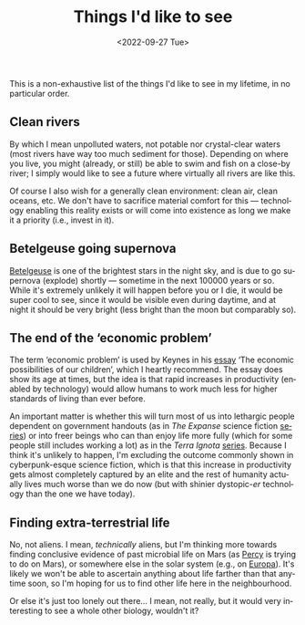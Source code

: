#+TITLE: Things I'd like to see
#+DATE: <2022-09-27 Tue>
#+DESCRIPTION: My bucket list, in a blog post.
#+KEYWORDS: personal draft
#+LANGUAGE: en

This is a non-exhaustive list of the things I'd like to see in my
lifetime, in no particular order.

** Clean rivers

By which I mean unpolluted waters, not potable nor crystal-clear
waters (most rivers have way too much sediment for those). Depending
on where you live, you might (already, or still) be able to swim and
fish on a close-by river; I simply would like to see a future where
virtually all rivers are like this.

Of course I also wish for a generally clean environment: clean air,
clean oceans, etc. We don't have to sacrifice material comfort for
this --- technology enabling this reality exists or will come into
existence as long we make it a priority (i.e., invest in it).

** Betelgeuse going supernova

[[https://en.wikipedia.org/wiki/Betelgeuse][Betelgeuse]] is one of the brightest stars in the night sky, and is due
to go supernova (explode) shortly --- sometime in the next 100000
years or so. While it's extremely unlikely it will happen before you
or I die, it would be super cool to see, since it would be visible
even during daytime, and at night it should be very bright (less
bright than the moon but comparably so).

** The end of the ‘economic problem’

The term ‘economic problem’ is used by Keynes in his [[http://www.econ.yale.edu/smith/econ116a/keynes1.pdf][essay]] ‘The
economic possibilities of our children’, which I heartly
recommend. The essay does show its age at times, but the idea is that
rapid increases in productivity (enabled by technology) would allow
humans to work much less for higher standards of living than ever
before.

An important matter is whether this will turn most of us into
lethargic people dependent on government handouts (as in /The Expanse/
science fiction [[https://en.wikipedia.org/wiki/The_Expanse_(novel_series)][series]]) or into freer beings who can than enjoy life
more fully (which for some people still includes working a lot) as in
the /Terra Ignota/ [[https://en.wikipedia.org/wiki/Terra_Ignota][series]]. Because I think it's unlikely to happen,
I'm excluding the outcome commonly shown in cyberpunk-esque science
fiction, which is that this increase in productivity gets almost
completely captured by an elite and the rest of humanity actually
lives much worse than we do now (but with shinier dystopic-/er/
technology than the one we have today).

** Finding extra-terrestrial life

No, not aliens. I mean, /technically/ aliens, but I'm thinking more
towards finding conclusive evidence of past microbial life on Mars (as
[[https://en.wikipedia.org/wiki/Perseverance_(rover)][Percy]] is trying to do on Mars), or somewhere else in the solar system
(e.g., on [[https://en.wikipedia.org/wiki/Europa_(moon)][Europa]]). It's likely we won't be able to ascertain anything
about life farther than that anytime soon, so I'm hoping for us to
find other life here in the neighbourhood.

Or else it's just too lonely out there… I mean, not really, but it
would very interesting to see a whole other biology, wouldn't it?
